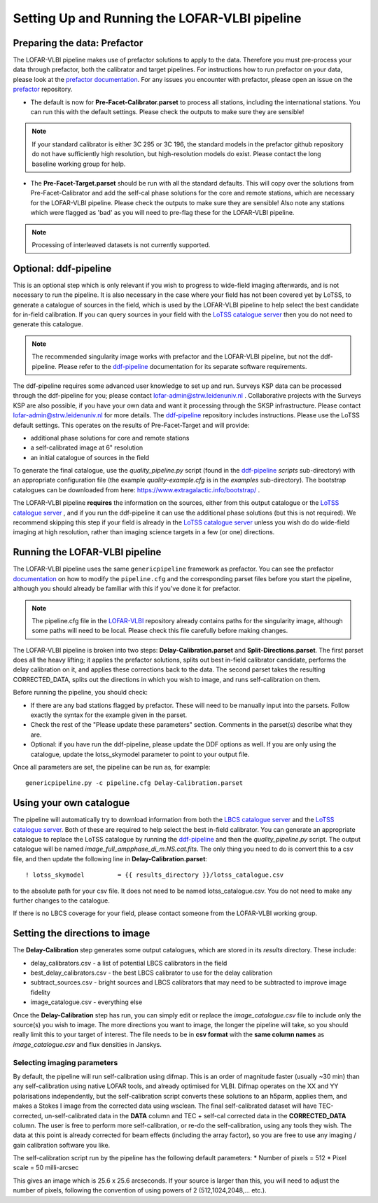 **********************************************
Setting Up and Running the LOFAR-VLBI pipeline
**********************************************

=============================
Preparing the data: Prefactor
=============================

The LOFAR-VLBI pipeline makes use of prefactor solutions to apply to the data. Therefore you must pre-process your data through prefactor, both the calibrator and target pipelines. For instructions how to run prefactor on your data, please look at the `prefactor documentation`_. For any issues you encounter with prefactor, please open an issue on the `prefactor`_ repository.


* The default is now for **Pre-Facet-Calibrator.parset** to process all stations, including the international stations. You can run this with the default settings. Please check the outputs to make sure they are sensible! 

.. note::
    If your standard calibrator is either 3C 295 or 3C 196, the standard models in the prefactor github repository do not have sufficiently high resolution, but high-resolution models do exist. Please contact the long baseline working group for help. 

* The **Pre-Facet-Target.parset** should be run with all the standard defaults. This will copy over the solutions from Pre-Facet-Calibrator and add the self-cal phase solutions for the core and remote stations, which are necessary for the LOFAR-VLBI pipeline. Please check the outputs to make sure they are sensible!  Also note any stations which were flagged as 'bad' as you will need to pre-flag these for the LOFAR-VLBI pipeline.

.. note::
    Processing of interleaved datasets is not currently supported.

======================
Optional: ddf-pipeline
======================

This is an optional step which is only relevant if you wish to progress to wide-field imaging afterwards, and is not necessary to run the pipeline. It is also necessary in the case where your field has not been covered yet by LoTSS, to generate a catalogue of sources in the field, which is used by the LOFAR-VLBI pipeline to help select the best candidate for in-field calibration. If you can query sources in your field with the `LoTSS catalogue server`_ then you do not need to generate this catalogue. 

.. note::
    The recommended singularity image works with prefactor and the LOFAR-VLBI pipeline, but not the ddf-pipeline.  Please refer to the `ddf-pipeline`_ documentation for its separate software requirements. 


The ddf-pipeline requires some advanced user knowledge to set up and run. Surveys KSP data can be processed through the ddf-pipeline for you; please contact lofar-admin@strw.leidenuniv.nl . Collaborative projects with the Surveys KSP are also possible, if you have your own data and want it processing through the SKSP infrastructure. Please contact lofar-admin@strw.leidenuniv.nl for more details.  The `ddf-pipeline`_  repository includes instructions. Please use the LoTSS default settings. This operates on the results of Pre-Facet-Target and will provide:

* additional phase solutions for core and remote stations
* a self-calibrated image at 6" resolution
* an initial catalogue of sources in the field

To generate the final catalogue, use the *quality_pipeline.py* script (found in the `ddf-pipeline`_ *scripts* sub-directory) with an appropriate configuration file (the example *quality-example.cfg* is in the *examples* sub-directory). The bootstrap catalogues can be downloaded from here: https://www.extragalactic.info/bootstrap/ .

The LOFAR-VLBI pipeline **requires** the information on the sources, either from this output catalogue or the `LoTSS catalogue server`_ , and if you run the ddf-pipeline it can use the additional phase solutions (but this is not required). We recommend skipping this step if your field is already in the `LoTSS catalogue server`_ unless you wish do do wide-field imaging at high resolution, rather than imaging science targets in a few (or one) directions. 


===============================
Running the LOFAR-VLBI pipeline
===============================

The LOFAR-VLBI pipeline uses the same ``genericpipeline`` framework as prefactor. You can see the prefactor `documentation`_ on how to modify the ``pipeline.cfg`` and the corresponding parset files before you start the pipeline, although you should already be familiar with this if you've done it for prefactor.

.. note::
    The pipeline.cfg file in the `LOFAR-VLBI`_ repository already contains paths for the singularity image, although some paths will need to be local. Please check this file carefully before making changes. 

The LOFAR-VLBI pipeline is broken into two steps: **Delay-Calibration.parset** and **Split-Directions.parset**. The first parset does all the heavy lifting; it applies the prefactor solutions, splits out best in-field calibrator candidate, performs the delay calibration on it, and applies these corrections back to the data. The second parset takes the resulting CORRECTED_DATA, splits out the directions in which you wish to image, and runs self-calibration on them. 


Before running the pipeline, you should check:

* If there are any bad stations flagged by prefactor. These will need to be manually input into the parsets. Follow exactly the syntax for the example given in the parset.

* Check the rest of the "Please update these parameters" section. Comments in the parset(s) describe what they are. 

* Optional: if you have run the ddf-pipeline, please update the DDF options as well. If you are only using the catalogue, update the lotss_skymodel parameter to point to your output file. 

Once all parameters are set, the pipeline can be run as, for example::

   genericpipeline.py -c pipeline.cfg Delay-Calibration.parset

========================
Using your own catalogue
========================

The pipeline will automatically try to download information from both the `LBCS catalogue server`_ and the `LoTSS catalogue server`_. Both of these are required to help select the best in-field calibrator. You can generate an appropriate catalogue to replace the LoTSS catalogue by running the `ddf-pipeline`_ and then the *quality_pipeline.py* script. The output catalogue will be named *image_full_ampphase_di_m.NS.cat.fits*.  The only thing you need to do is convert this to a csv file, and then update the following line in **Delay-Calibration.parset**::

    ! lotss_skymodel         = {{ results_directory }}/lotss_catalogue.csv

to the absolute path for your csv file. It does not need to be named lotss_catalogue.csv.  You do not need to make any further changes to the catalogue.

If there is no LBCS coverage for your field, please contact someone from the LOFAR-VLBI working group.

===============================
Setting the directions to image
===============================

The **Delay-Calibration** step generates some output catalogues, which are stored in its *results* directory. These include:

* delay_calibrators.csv - a list of potential LBCS calibrators in the field 
* best_delay_calibrators.csv - the best LBCS calibrator to use for the delay calibration
* subtract_sources.csv - bright sources and LBCS calibrators that may need to be subtracted to improve image fidelity
* image_catalogue.csv - everything else

Once the **Delay-Calibration** step has run, you can simply edit or replace the *image_catalogue.csv* file to include only the source(s) you wish to image. The more directions you want to image, the longer the pipeline will take, so you should really limit this to your target of interest. The file needs to be in **csv format** with the **same column names** as *image_catalogue.csv* and flux densities in Janskys.

Selecting imaging parameters
^^^^^^^^^^^^^^^^^^^^^^^^^^^^

By default, the pipeline will run self-calibration using difmap. This is an order of magnitude faster (usually ~30 min) than any self-calibration using native LOFAR tools, and already optimised for VLBI. Difmap operates on the XX and YY polarisations independently, but the self-calibration script converts these solutions to an h5parm, applies them, and makes a Stokes I image from the corrected data using wsclean. The final self-calibrated dataset will have TEC-corrected, un-self-calibrated data in the **DATA** column and TEC + self-cal corrected data in the **CORRECTED_DATA** column. The user is free to perform more self-calibration, or re-do the self-calibration, using any tools they wish. The data at this point is already corrected for beam effects (including the array factor), so you are free to use any imaging / gain calibration software you like.

The self-calibration script run by the pipeline has the following default parameters:
* Number of pixels = 512
* Pixel scale = 50 milli-arcsec

This gives an image which is 25.6 x 25.6 arcseconds. If your source is larger than this, you will need to adjust the number of pixels, following the convention of using powers of 2 (512,1024,2048,... etc.). 
   
.. _help:

.. _LOFAR-VLBI: https://github.com/lmorabit/lofar-vlbi
.. _LoTSS catalogue server: https://vo.astron.nl/lofartier1/lofartier1.xml/cone/form
.. _LBCS catalogue server: https://lofar-surveys.org/lbcs.html
.. _Long Baseline Pipeline GitHub issues: https://github.com/lmorabit/lofar-vlbi/issues
.. _prefactor: https://github.com/lofar-astron/prefactor
.. _prefactor documentation: https://www.astron.nl/citt/prefactor/
.. _documentation: file:///media/quasarfix/media/cep3/prefactor/docs/build/html/parset.html
.. _ddf-pipeline: https://github.com/mhardcastle/ddf-pipeline
